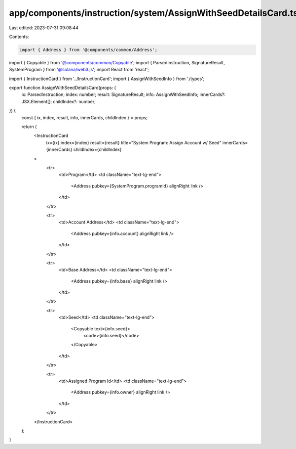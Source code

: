 app/components/instruction/system/AssignWithSeedDetailsCard.tsx
===============================================================

Last edited: 2023-07-31 09:08:44

Contents:

.. code-block:: tsx

    import { Address } from '@components/common/Address';
import { Copyable } from '@components/common/Copyable';
import { ParsedInstruction, SignatureResult, SystemProgram } from '@solana/web3.js';
import React from 'react';

import { InstructionCard } from '../InstructionCard';
import { AssignWithSeedInfo } from './types';

export function AssignWithSeedDetailsCard(props: {
    ix: ParsedInstruction;
    index: number;
    result: SignatureResult;
    info: AssignWithSeedInfo;
    innerCards?: JSX.Element[];
    childIndex?: number;
}) {
    const { ix, index, result, info, innerCards, childIndex } = props;

    return (
        <InstructionCard
            ix={ix}
            index={index}
            result={result}
            title="System Program: Assign Account w/ Seed"
            innerCards={innerCards}
            childIndex={childIndex}
        >
            <tr>
                <td>Program</td>
                <td className="text-lg-end">
                    <Address pubkey={SystemProgram.programId} alignRight link />
                </td>
            </tr>

            <tr>
                <td>Account Address</td>
                <td className="text-lg-end">
                    <Address pubkey={info.account} alignRight link />
                </td>
            </tr>

            <tr>
                <td>Base Address</td>
                <td className="text-lg-end">
                    <Address pubkey={info.base} alignRight link />
                </td>
            </tr>

            <tr>
                <td>Seed</td>
                <td className="text-lg-end">
                    <Copyable text={info.seed}>
                        <code>{info.seed}</code>
                    </Copyable>
                </td>
            </tr>

            <tr>
                <td>Assigned Program Id</td>
                <td className="text-lg-end">
                    <Address pubkey={info.owner} alignRight link />
                </td>
            </tr>
        </InstructionCard>
    );
}


